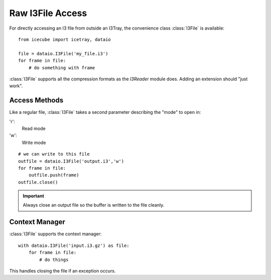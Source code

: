 Raw I3File Access
=================

For directly accessing an I3 file from outside an I3Tray, the convenience
class :class:`I3File` is available::

    from icecube import icetray, dataio
    
    file = dataio.I3File('my_file.i3')
    for frame in file:
        # do something with frame

:class:`I3File` supports all the compression formats as the `I3Reader` module does.
Adding an extension should "just work".

Access Methods
--------------

Like a regular file, :class:`I3File` takes a second parameter describing
the "mode" to open in:

'r':
    Read mode

'w':
    Write mode
    
::

    # we can write to this file
    outfile = dataio.I3File('output.i3','w')
    for frame in file:
        outfile.push(frame)
    outfile.close()
    
.. important::

   Always close an output file so the buffer
   is written to the file cleanly.

Context Manager
---------------

:class:`I3File` supports the context manager::

    with dataio.I3File('input.i3.gz') as file:
        for frame in file:
            # do things

This handles closing the file if an exception occurs.
